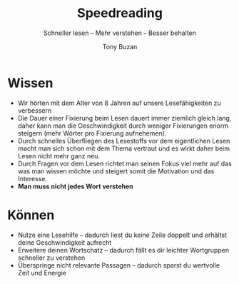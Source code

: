 #+title: Speedreading
#+subtitle: Schneller lesen -- Mehr verstehen -- Besser behalten
#+author: Tony Buzan

* Wissen
- Wir hörten mit dem Alter von 8 Jahren auf unsere Lesefähigkeiten zu verbessern
- Die Dauer einer Fixierung beim Lesen dauert immer ziemlich gleich lang, daher kann man die Geschwindigkeit durch weniger Fixierungen enorm steigern (mehr Wörter pro Fixierung aufnehemen).
- Durch schnelles Überfliegen des Lesestoffs vor dem eigentlichen Lesen macht man sich schon mit dem Thema vertraut und es wirkt daher beim Lesen nicht mehr ganz neu.
- Durch Fragen vor dem Lesen richtet man seinen Fokus viel mehr auf das was man wissen möchte und steigert somit die Motivation und das Interesse.
- *Man muss nicht jedes Wort verstehen*
* Können
- Nutze eine Lesehilfe -- dadurch liest du keine Zeile doppelt und erhältst deine Geschwindigkeit aufrecht
- Erweitere deinen Wortschatz -- dadurch fällt es dir leichter Wortgruppen schneller zu verstehen
- Überspringe nicht relevante Passagen -- dadurch sparst du wertvolle Zeit und Energie
